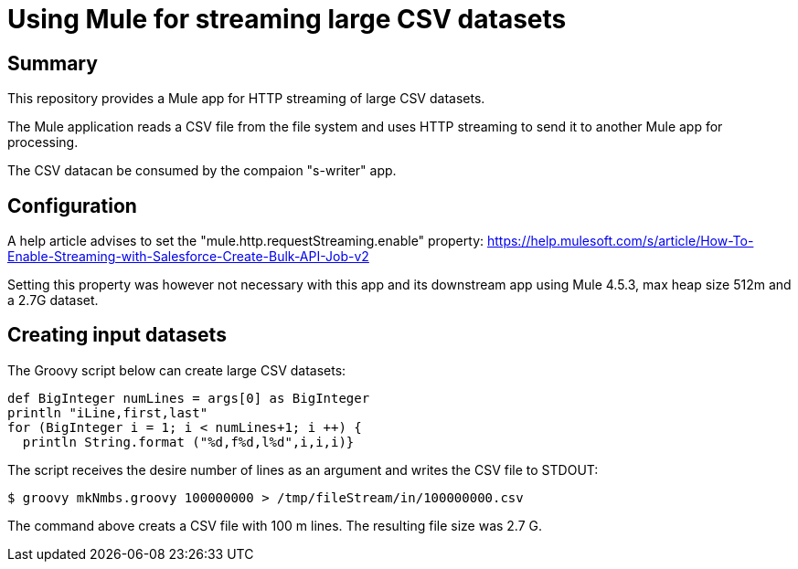 = Using Mule for streaming large CSV datasets

== Summary

This repository provides a Mule app for HTTP streaming of large CSV datasets.

The Mule application reads a CSV file from the file system and uses HTTP streaming to send it to another Mule app for processing.

The CSV datacan be consumed by the compaion "s-writer" app.

== Configuration

A help article advises to set the "mule.http.requestStreaming.enable" property: https://help.mulesoft.com/s/article/How-To-Enable-Streaming-with-Salesforce-Create-Bulk-API-Job-v2

Setting this property was however not necessary with this app and its downstream app using Mule 4.5.3, max heap size 512m and a 2.7G dataset. 

== Creating input datasets

The Groovy script below can create large CSV datasets:

....
def BigInteger numLines = args[0] as BigInteger
println "iLine,first,last"
for (BigInteger i = 1; i < numLines+1; i ++) {
  println String.format ("%d,f%d,l%d",i,i,i)}
....

The script receives the desire number of lines as an argument and writes the CSV file to STDOUT:

 $ groovy mkNmbs.groovy 100000000 > /tmp/fileStream/in/100000000.csv

The command above creats a CSV file with 100 m lines. The resulting file size was 2.7 G.



